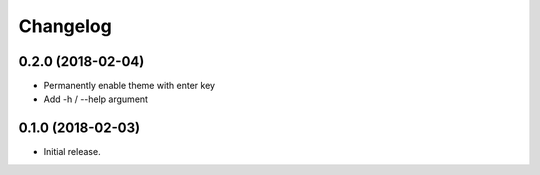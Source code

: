 Changelog
=========

0.2.0 (2018-02-04)
------------------
- Permanently enable theme with enter key
- Add -h / --help argument

0.1.0 (2018-02-03)
------------------
- Initial release.

